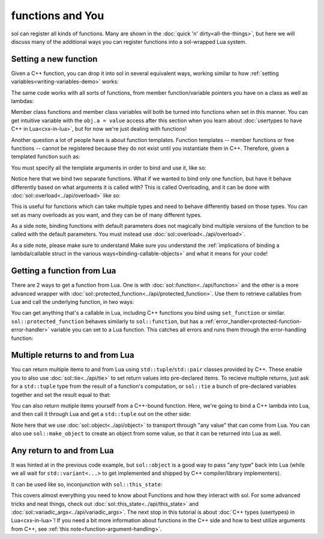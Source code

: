 functions and You
=================

sol can register all kinds of functions. Many are shown in the :doc:`quick 'n' dirty<all-the-things>`, but here we will discuss many of the additional ways you can register functions into a sol-wrapped Lua system.

Setting a new function
----------------------

Given a C++ function, you can drop it into sol in several equivalent ways, working similar to how :ref:`setting variables<writing-variables-demo>` works:

.. code-block:: cpp
	:linenos:
	:caption: Registering C++ functions
	:name: writing-functions

	#include <sol/sol.hpp>

	std::string my_function( int a, std::string b ) {
		// Create a string with the letter 'D' "a" times,
		// append it to 'b'
		return b + std::string( 'D', a ); 
	}

	int main () {

		sol::state lua;

		lua["my_func"] = my_function; // way 1
		lua.set("my_func", my_function); // way 2
		lua.set_function("my_func", my_function); // way 3

		// This function is now accessible as 'my_func' in
		// lua scripts / code run on this state:
		lua.script("some_str = my_func(1, 'Da')");

		// Read out the global variable we stored in 'some_str' in the
		// quick lua code we just executed
		std::string some_str = lua["some_str"];
		// some_str == "DaD"
	}

The same code works with all sorts of functions, from member function/variable pointers you have on a class as well as lambdas:

.. code-block:: cpp
	:linenos:
	:caption: Registering C++ member functions
	:name: writing-member-functions

	struct my_class {
		int a = 0;

		my_class(int x) : a(x) {

		}

		int func() {
			++a; // increment a by 1
			return a;
		}
	};

	int main () {

		sol::state lua;

		// Here, we are binding the member function and a class instance: it will call the function on
		// the given class instance
		lua.set_function("my_class_func", &my_class::func, my_class());

		// We do not pass a class instance here:
		// the function will need you to pass an instance of "my_class" to it
		// in lua to work, as shown below
		lua.set_function("my_class_func_2", &my_class::func);

		// With a pre-bound instance:
		lua.script(R"(
			first_value = my_class_func()
			second_value = my_class_func()
		)");
		// first_value == 1
		// second_value == 2

		// With no bound instance:
		lua.set("obj", my_class(24));
		// Calls "func" on the class instance
		// referenced by "obj" in Lua
		lua.script(R"(
			third_value = my_class_func_2(obj)
			fourth_value = my_class_func_2(obj)
		)");
		// first_value == 25
		// second_value == 26
	}

Member class functions and member class variables will both be turned into functions when set in this manner. You can get intuitive variable with the ``obj.a = value`` access after this section when you learn about :doc:`usertypes to have C++ in Lua<cxx-in-lua>`, but for now we're just dealing with functions!


Another question a lot of people have is about function templates. Function templates -- member functions or free functions -- cannot be registered because they do not exist until you instantiate them in C++. Therefore, given a templated function such as:

.. code-block:: cpp
	:linenos:
	:caption: A C++ templated function
	:name: writing-templated-functions-the-func

	template <typename A, typename B>
	auto my_add( A a, B b ) {
		return a + b; 
	}


You must specify all the template arguments in order to bind and use it, like so:

.. code-block:: cpp
	:linenos:
	:caption: Registering function template instantiations
	:name: writing-templated-functions


	int main () {

		sol::state lua;

		// adds 2 integers
		lua["my_int_add"] = my_add<int, int>;
		
		// concatenates 2 strings
		lua["my_string_combine"] = my_add<std::string, std::string>;

		lua.script("my_num = my_int_add(1, 2)");
		int my_num = lua["my_num"];
		// my_num == 3
		
		lua.script("my_str = my_string_combine('bark bark', ' woof woof')");
		std::string my_str = lua["my_str"];
		// my_str == "bark bark woof woof"
	}

Notice here that we bind two separate functions. What if we wanted to bind only one function, but have it behave differently based on what arguments it is called with? This is called Overloading, and it can be done with :doc:`sol::overload<../api/overload>` like so:

.. code-block:: cpp
	:linenos:
	:caption: Registering C++ function template instantiations
	:name: writing-templated-functions-overloaded


	int main () {

		sol::state lua;

		// adds 2 integers
		lua["my_combine"] = sol::overload( my_add<int, int>, my_add<std::string, std::string> );
		
		lua.script("my_num = my_combine(1, 2)");
		lua.script("my_str = my_combine('bark bark', ' woof woof')");
		int my_num = lua["my_num"];
		std::string my_str = lua["my_str"];
		// my_num == 3
		// my_str == "bark bark woof woof"
	}

This is useful for functions which can take multiple types and need to behave differently based on those types. You can set as many overloads as you want, and they can be of many different types.

As a side note, binding functions with default parameters does not magically bind multiple versions of the function to be called with the default parameters. You must instead use :doc:`sol::overload<../api/overload>`.

As a side note, please make sure to understand Make sure you understand the :ref:`implications of binding a lambda/callable struct in the various ways<binding-callable-objects>` and what it means for your code!


Getting a function from Lua
---------------------------

There are 2 ways to get a function from Lua. One is with :doc:`sol::function<../api/function>` and the other is a more advanced wrapper with :doc:`sol::protected_function<../api/protected_function>`. Use them to retrieve callables from Lua and call the underlying function, in two ways:

.. code-block:: cpp
	:linenos:
	:caption: Retrieving a sol::function 
	:name: reading-functions

	int main () {

		sol::state lua;

		lua.script(R"(
			function f (a)
				return a + 5
			end
		)");

		// Get and immediately call
		int x = lua["f"](30);
		// x == 35

		// Store it into a variable first, then call
		sol::function f = lua["f"];
		int y = f(20);
		// y == 25
	}

You can get anything that's a callable in Lua, including C++ functions you bind using ``set_function`` or similar. ``sol::protected_function`` behaves similarly to ``sol::function``, but has a :ref:`error_handler<protected-function-error-handler>` variable you can set to a Lua function. This catches all errors and runs them through the error-handling function:


.. code-block:: cpp
	:linenos:
	:caption: Retrieving a sol::protected_function 
	:name: reading-protected-functions

	int main () {
		sol::state lua;

		lua.script(R"(
			function handler (message)
				return "Handled this message: " .. message
			end

			function f (a)
				if a < 0 then
					error("negative number detected")
				end
				return a + 5
			end
		)");

		sol::protected_function f = lua["f"];
		f.error_handler = lua["handler"];

		sol::protected_function_result result = f(-500);
		if (result.valid()) {
			// Call succeeded
			int x = result;
		}
		else {
			// Call failed
			sol::error err = result;
			std::string what = err.what();
			// 'what' Should read 
			// "Handled this message: negative number detected"
		} 
	}


Multiple returns to and from Lua
--------------------------------

You can return multiple items to and from Lua using ``std::tuple``/``std::pair`` classes provided by C++. These enable you to also use :doc:`sol::tie<../api/tie>` to set return values into pre-declared items. To recieve multiple returns, just ask for a ``std::tuple`` type from the result of a function's computation, or ``sol::tie`` a bunch of pre-declared variables together and set the result equal to that:

.. code-block:: cpp
	:linenos:
	:caption: Multiple returns from Lua 
	:name: multi-return-lua-functions	

	int main () {
		sol::state lua;

		lua.script("function f (a, b, c) return a, b, c end");
		
		std::tuple<int, int, int> result;
		result = lua["f"](1, 2, 3); 
		// result == { 1, 2, 3 }
		int a, int b;
		std::string c;
		sol::tie( a, b, c ) = lua["f"](1, 2, "bark");
		// a == 1
		// b == 2
		// c == "bark"
	}

You can also return mutiple items yourself from a C++-bound function. Here, we're going to bind a C++ lambda into Lua, and then call it through Lua and get a ``std::tuple`` out on the other side:

.. code-block:: cpp	
	:linenos:
	:caption: Multiple returns into Lua 
	:name: multi-return-cxx-functions	

	int main () {
		sol::state lua;

		lua["f"] = [](int a, int b, sol::object c) {
			// sol::object can be anything here: just pass it through
			return std::make_tuple( a, b, c );
		};
		
		std::tuple<int, int, int> result = lua["f"](1, 2, 3); 
		// result == { 1, 2, 3 }
		
		std::tuple<int, int, std::string> result2;
		result2 = lua["f"](1, 2, "Arf?")
		// result2 == { 1, 2, "Arf?" }

		int a, int b;
		std::string c;
		sol::tie( a, b, c ) = lua["f"](1, 2, "meow");
		// a == 1
		// b == 2
		// c == "meow"
	}


Note here that we use :doc:`sol::object<../api/object>` to transport through "any value" that can come from Lua. You can also use ``sol::make_object`` to create an object from some value, so that it can be returned into Lua as well.


Any return to and from Lua
--------------------------

It was hinted at in the previous code example, but ``sol::object`` is a good way to pass "any type" back into Lua (while we all wait for ``std::variant<...>`` to get implemented and shipped by C++ compiler/library implementers).

It can be used like so, inconjunction with ``sol::this_state``:

.. code-block:: cpp	
	:linenos:
	:caption: Return anything into Lua 
	:name: object-return-cxx-functions	

	sol::object fancy_func (sol::object a, sol::object b, sol::this_state s) {
		sol::state_view lua(s);
		if (a.is<int>() && b.is<int>()) {
			return sol::make_object(lua, a.as<int>() + b.as<int>());
		}
		else if (a.is<bool>()) {
			bool do_triple = a.as<bool>();
			return sol::make_object(lua, b.as<double>() * ( do_triple ? 3 : 1 ) );
		}
		return sol::make_object(lua, sol::lua_nil);
	}

	int main () {
		sol::state lua;

		lua["f"] = fancy_func;
		
		int result = lua["f"](1, 2);
		// result == 3
		double result2 = lua["f"](false, 2.5);
		// result2 == 2.5

		// call in Lua, get result
		lua.script("result3 = f(true, 5.5)");
		double result3 = lua["result3"];
		// result3 == 16.5
	}


This covers almost everything you need to know about Functions and how they interact with sol. For some advanced tricks and neat things, check out :doc:`sol::this_state<../api/this_state>` and :doc:`sol::variadic_args<../api/variadic_args>`. The next stop in this tutorial is about :doc:`C++ types (usertypes) in Lua<cxx-in-lua>`! If you need a bit more information about functions in the C++ side and how to best utilize arguments from C++, see :ref:`this note<function-argument-handling>`.

